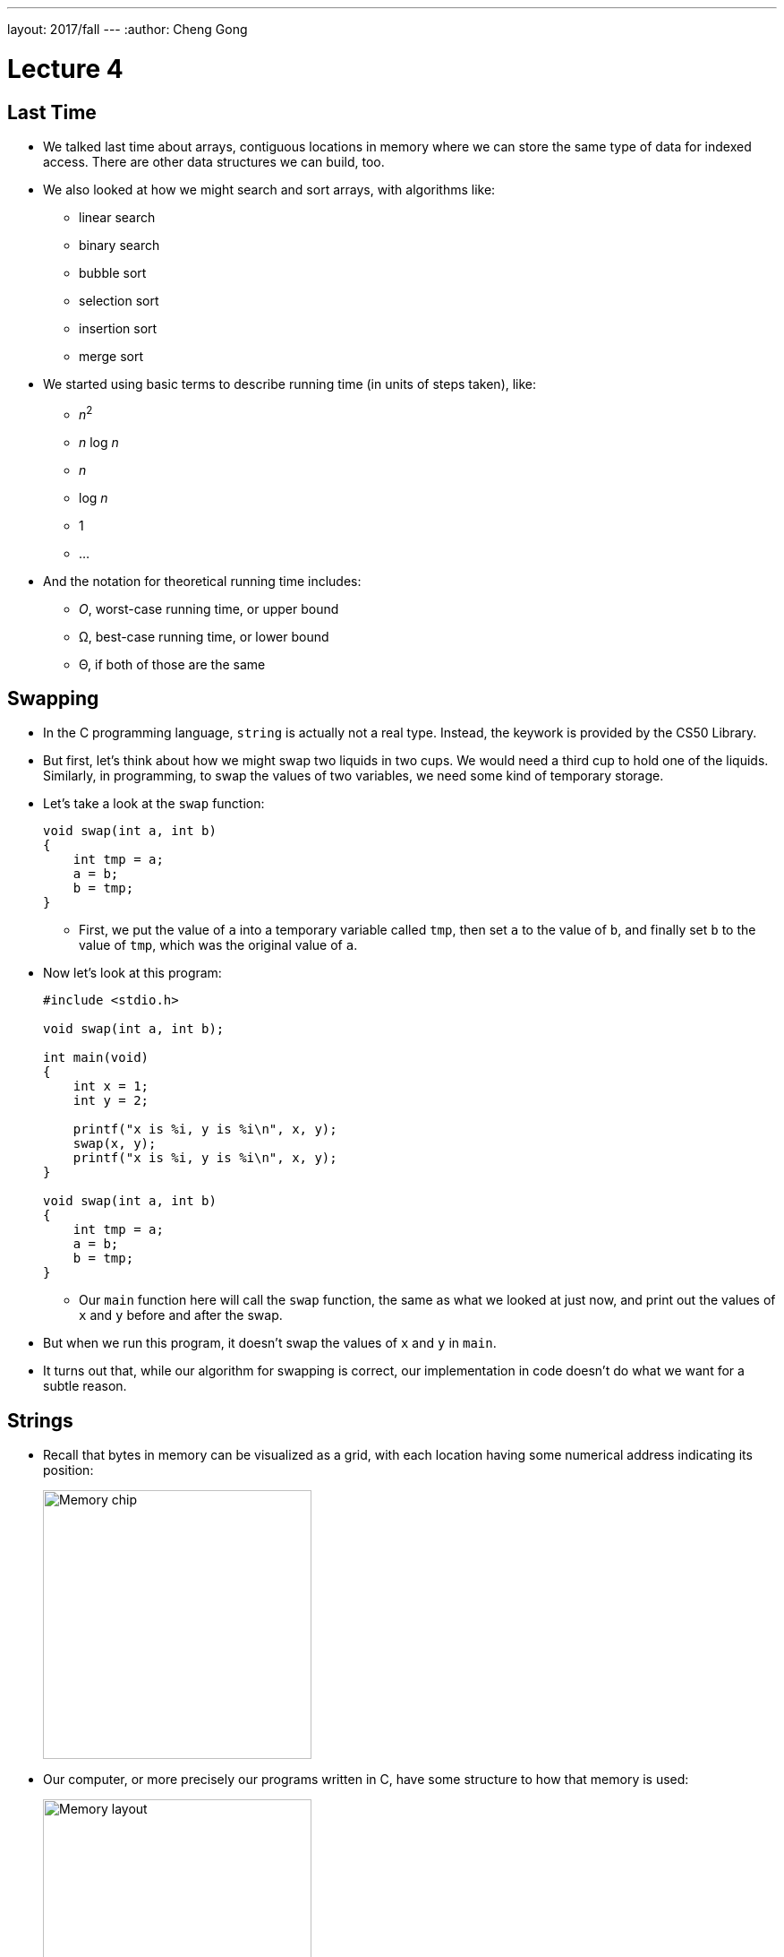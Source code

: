---
layout: 2017/fall
---
:author: Cheng Gong

= Lecture 4

[t=0m0s]
== Last Time

* We talked last time about arrays, contiguous locations in memory where we can store the same type of data for indexed access. There are other data structures we can build, too.
* We also looked at how we might search and sort arrays, with algorithms like:
** linear search
** binary search
** bubble sort
** selection sort
** insertion sort
** merge sort
* We started using basic terms to describe running time (in units of steps taken), like:
** _n_^2^
** _n_ log _n_
** _n_
** log _n_
** 1
** ...
* And the notation for theoretical running time includes:
** _O_, worst-case running time, or upper bound
** Ω, best-case running time, or lower bound
** Θ, if both of those are the same

[t=0m0s]
== Swapping

* In the C programming language, `string` is actually not a real type. Instead, the keywork is provided by the CS50 Library.
* But first, let's think about how we might swap two liquids in two cups. We would need a third cup to hold one of the liquids. Similarly, in programming, to swap the values of two variables, we need some kind of temporary storage.
* Let's take a look at the `swap` function:
+
[source, c]
----
void swap(int a, int b)
{
    int tmp = a;
    a = b;
    b = tmp;
}
----
** First, we put the value of `a` into a temporary variable called `tmp`, then set `a` to the value of `b`, and finally set `b` to the value of `tmp`, which was the original value of `a`.
* Now let's look at this program:
+
[source, c]
----
#include <stdio.h>

void swap(int a, int b);

int main(void)
{
    int x = 1;
    int y = 2;

    printf("x is %i, y is %i\n", x, y);
    swap(x, y);
    printf("x is %i, y is %i\n", x, y);
}

void swap(int a, int b)
{
    int tmp = a;
    a = b;
    b = tmp;
}
----
** Our `main` function here will call the `swap` function, the same as what we looked at just now, and print out the values of `x` and `y` before and after the swap.
* But when we run this program, it doesn't swap the values of `x` and `y` in `main`.
* It turns out that, while our algorithm for swapping is correct, our implementation in code doesn't do what we want for a subtle reason.

[t=0m0s]
== Strings

* Recall that bytes in memory can be visualized as a grid, with each location having some numerical address indicating its position:
+
image::memory_chip.png[alt="Memory chip", width=300]
* Our computer, or more precisely our programs written in C, have some structure to how that memory is used:
+
image::memory.png[alt="Memory layout", width=300]
* We'll discuss the other areas later, but for now notice we have an area labeled `heap` at the top and `stack` at the bottom.
* Before we get any further, let's see what we can find out about addresses with http://cdn.cs50.net/2017/fall/lectures/4/src4/compare0.c.src[`compare0.c`]:
+
[source, c]
----
#include <cs50.h>
#include <stdio.h>

int main(void)
{
    // get two strings
    string s = get_string("s: ");
    string t = get_string("t: ");

    // compare strings' addresses
    if (s == t)
    {
        printf("same\n");
    }
    else
    {
        printf("different\n");
    }
}
----
** We get two strings from the user, but no matter what we type in, our program only prints out `different`.
* Let's try http://cdn.cs50.net/2017/fall/lectures/4/src4/copy0.c.src[`copy.c`]:
+
[source, c]
----
#include <cs50.h>
#include <ctype.h>
#include <stdio.h>
#include <string.h>

int main(void)
{
    // get a string
    string s = get_string("s: ");

    // copy string's address
    string t = s;

    // capitalize first letter in string
    if (strlen(t) > 0)
    {
        t[0] = toupper(t[0]);
    }

    // print string twice
    printf("s: %s\n", s);
    printf("t: %s\n", t);
}
----
** We get a string from the user, `s`, and copy it to `t`. Then, only if the string is long enough, we capitalize the first letter of the string.
** Hmm, `s` and `t` are printed out the same, too, with both of them capitalized even though we tried to capitalize just `t`.
* It turns out, `string` is just a synonym for `char *`.
* What does this mean? Well, let's look at http://cdn.cs50.net/2017/fall/lectures/4/src4/compare1.c.src[`compare1.c`]:
+
[source, c]
----
#include <cs50.h>
#include <stdio.h>
#include <string.h>

int main(void)
{
    // get two strings
    char *s = get_string("s: ");
    char *t = get_string("t: ");

    // compare strings for equality
    if (strcmp(s, t) == 0)
    {
        printf("same\n");
    }
    else
    {
        printf("different\n");
    }
}
----
** We've removed the training wheels of using `string`, and we now use a library function, `strcmp`, to compare the strings, for our program to work as intended.
* But that doesn't quite explain why we can't just compare `s` and `t`. In the past, when we wrote a line like `string s = get_string("s: ");`, we were actually creating a variable in memory called `s`:
+
[source]
----
s [    ]
----
* Then, whatever the user typed in was stored in some bytes in memory elsewhere:
+
[source]
----
| S | t | e | l | i | o | s | \0 |
----
* And since we know bytes in memory has a location, or addresses, we can return the location of the first character in the array of characters we just created:
+
[source]
----
| S | t | e | l | i | o | s | \0 |
 100 101 102 103 104 105 106 107
----
* Assuming that these bytes are numbered something like the above, `s` will contain the value `100`, essentially pointing to the first character. And recall that we know where the string ends, thanks to the use of our NUL character, `\0`.
* Now, we understand why comparing `s` and `t` will always show that they're different, since they're two different addresses. Each time we call `get_string`, it stores the input from the user in a different location in memory. So `s` might have a value like `100`, while `t` has a value like `300`, or wherever the second string was stored.
* So, to come full circle, `s` is not actually a `string`, but a ``char *``, the address of a specific character.
* And in C, we call variables that store addresses of other variables *pointers*. (The `*` symbol indicates that a variable is a pointer to some other variable type, so we could have `int *` in addition to `char *` and others.)
* `strcmp`, we can now infer, must be comparing strings character by character, by going to the addresses that `s` and `t` point to.
* And in `copy0`, when we created our variable `t` and set it to what `s` was, we were just creating another pointer that pointed to the same string in memory. So when we tried to capitalize `t`, we were capitalizing the one string that both `s` and `t` pointed to.

[t=0m0s]
== Memory

* Let's look at a program that actually copies strings, http://cdn.cs50.net/2017/fall/lectures/4/src4/copy1.c.src[`copy1.c`]:
+
[source, c]
----
#include <cs50.h>
#include <ctype.h>
#include <stdio.h>
#include <string.h>

int main(void)
{
    // get a string
    char *s = get_string("s: ");
    if (!s)
    {
        return 1;
    }

    // allocate memory for another string
    char *t = malloc((strlen(s) + 1) * sizeof(char));
    if (!t)
    {
        return 1;
    }

    // copy string into memory
    for (int i = 0, n = strlen(s); i <= n; i++)
    {
        t[i] = s[i];
    }

    // capitalize first letter in copy
    if (strlen(t) > 0)
    {
        t[0] = toupper(t[0]);
    }

    // print strings
    printf("s: %s\n", s);
    printf("t: %s\n", t);

    // free memory
    free(t);
    return 0;
}
----
** We get a string, `s`, and make sure that `s` is actually a valid string with `if (!s)`. If `get_string` failed for some reason, perhaps because the computer ran out of memory to store a really long string, then it returns a special value, `NULL` (not to be confused with NUL), indicating that there is no actual location in memory that `s` can point to. We can also write `if (s == NULL)`, but since `NULL` is equal to `0`, we can just write `if (!s)`. Finally, `main` itself also returns an `int`, to indicate whether the program as a whole worked or failed. In the event of success, `0` is implicitly or explicitly returned, and in the event of failure, some non-zero number can be returned to indicate that.
** Now for `t`, we call a function `malloc`, (short for memory allocation), which finds some amount of memory that we can use and returns an address to the beginning of a chunk of memory, that is of the size we pass in. When we get that address back, the values stored inside that newly allocated chunk of memory are *garbage values*, or values we didn't set and don't know the meaning of, since some other program might have just used it for something else before it didn't need it anymore.
** And the amount of memory we want to allocate in this case is `(strlen(s) + 1) * sizeof(char)`, which is the number of characters in `s` (plus 1 for the NUL terminator), times the size of a character, to get the total number of bytes that we want. We use the `sizeof` function to get the size of a type of variable.
** We check that `t` was not `NULL`, since `malloc` could also fail and not find as much memory as we asked for.
** Now we can copy the string ourselves, one character at a time, with a familiar `for` loop. Notice that, if we use `i <= n`, with `n = strlen(s)`, then the NUL character at the end of the string will also be copied.
** Finally, we'll only be capitalizing `t`, and print out two different strings as we wanted.
* Let's look at http://cdn.cs50.net/2017/fall/lectures/4/src4/string0.c.src[`string0.c`]:
+
[source, c]
----
#include <cs50.h>
#include <stdio.h>
#include <string.h>

int main(void)
{
    // get a string
    char *s = get_string("string: ");
    if (!s)
    {
        return 1;
    }

    // print string, one character per line
    for (int i = 0, n = strlen(s); i < n; i++)
    {
        printf("%c\n", s[i]);
    }
    return 0;
}
----
** We get a string, check that `s` is not `NULL`, and print it one character at a time with `s[i]`, to get the character at each index `i`.
* We can replace the loop with `printf` to read:
+
[source, c]
----
...
for (int i = 0, n = strlen(s); i < n; i++)
{
    printf("%c\n", *(s + i));
}
...
----
** Here, at each index `i`, we are adding that number to `s`, to create an address with a higher value than `s`, so we can get to each character in the string directly with those values. And we have to use the `*` notation around that address to get the value stored at that address.
** (`*` is also used, confusingly, when declaring a variable that the variable should be a pointer. But in this case, and other cases, it is used to go to some address and read the value there.)
* We can now start to slowly take away our training wheels of `get_int` by writing something like this:
+
[source, c]
----
#include <stdio.h>

int main(void)
{
    int x;
    printf("x: ");
    scanf("%i", &x);
    printf("x: %i\n", x);
}
----
** `scanf` is a function in C's standard I/O library, that reads from the user's keyboard. The arguments it takes are like ``printf``'s, but instead of printing to the screen it stores values to variables. Here, we are telling it to look for something that matches a `%i`, integer, and to store it in `&x`. `x` is an `int` we initialized in our program, and `&` gets us the address of a variable. So we are passing in the address of `x` to `scanf`, so it can store the value a user types, into `x`:
+
[source]
----
int x [   ]
       500
----
* We need to pass in the address of `x`, which we imagined to be something like `500` in the above example.
* Going back to our friend `noswap.c`, we can add lines to our `swap` function to show that it is indeed working within the function:
+
[source]
----
...
void swap(int a, int b)
{
    eprinf("a is %i, b is %i\n", a, b);
    int tmp = a;
    a = b;
    b = tmp;
    eprinf("a is %i, b is %i\n", a, b);
}
...
----
* Let's think back to the closeup of how memory is organized for our program:
+
image::heap_stack.png[alt="Heap and stack in memory", width=300]
** The heap, at top, is where memory for `malloc` comes from.
** The stack, in the bottom, is used for functions. In fact, for our C programs, the very bottom of the stack contains a chunk of memory for our `main` function, such as any local variables or arguments.
** Then, on top of that, the next function called, such as `swap`, will have its own chunk of memory, called a *stack frame*:
+
image::stack.png[alt="Stack in memory", width=300]
** `x` was copied into `a`, and `y` was copied into `b`, so `swap` was working with its own copy of the variables. And once `swap` returns, that entire frame of memory is marked as free to be used again.
* We now know enough to solve our problem with http://cdn.cs50.net/2017/fall/lectures/4/src4/swap.c.src[`swap.c`]:
+
[source, c]
----
#include <stdio.h>

void swap(int *a, int *b);

int main(void)
{
    int x = 1;
    int y = 2;

    printf("x is %i, y is %i\n", x, y);
    swap(&x, &y);
    printf("x is %i, y is %i\n", x, y);
}

void swap(int *a, int *b)
{
    int tmp = *a;
    *a = *b;
    *b = tmp;
}
----
** Now we're passing in pointers to our `main` function's `x` and `y`, and swapping their values directly. `swap` takes in two addresses to ``int``s, and uses the `*a` and `*b` syntax to access and change the values at those addresses:
+
image::swap.png[alt="Swap in memory", width=300]
* We can try to get a string, too:
+
[source, c]
----
#include <stdio.h>

int main(void)
{
    char *s;
    printf("s: ");
    scanf("%s", s);
    printf("s: %s\n", s);
}
----
** But we never set `s` to anything, so it's an address with some random value, which means we are trying to store a string at some random place in memory which might have other important things in it!
* We can create an array of 5 characters for `scanf` to use:
+
[source, c]
----
#include <stdio.h>

int main(void)
{
    char s[5];
    printf("s: ");
    scanf("%s", s);
    printf("s: %s\n", s);
}
----
* But this is also bad, because a longer string that is passed in will start overwriting memory after our array, that we haven't allocated, which might be storing other things too!
* We watch an animated video that tries to explain pointers, https://www.youtube.com/watch?v=5VnDaHBi8dM[Pointer Fun with Binky].
* Remember that David, when he was first learning about pointers, didn't understand them for a while until he was in office hours and a TF walked him through a few times.

[t=0m0s]
== Images

* When we zoom in on an image, we see something like this:
+
image::zamyla.png[alt="Zamyla", width=400]
** Each square is a pixel, or one solid color that's the base unit in an image.
* A black and white smiley face might be represented in binary like this:
+
image::smiley.png[alt="Black and white smiley", width=400]
** With the bit `1` to represent black and `0` for white, we can create an image with a grid of bits.
* With many dots, and many more bits to represent different colors, we can store entire images.
* A JPEG file is a particular type of image file, based on a standard the world once agreed upon, that stores images in a particular format. Every JPEG file starts with the same three bytes to identify its format, the values `255 216 255`.
* Those values are stored in binary, but we can also easily represent them in *hexadecimal*, a numbering system which uses 16 symbols instead of 10. In addition to the symbols `0-9`, we use `a`, `b`, `c`, `d`, `e`, and `f`, for the higher values of 10, 11, 12, 13, 14, and 15.
* `255` in decimal is `1111 1111`, and `216` is `1101 1000`. Each of those four bits, since they can hold 16 values, map perfectly to hexadecimal. `1111` is 15 in decimal, or `f` in hexadecimal, `1101` is 13, or `d`, and `1000` is 8, also `8`. So `255` maps to `ff`, and `216` to `d8`. And it's convention to write hexadecimal as `0xff` and `0xd8`.
* So the first three bytes of a JPEG file are `0xff 0xd8 0xff`.
* Our problem set this week will involve recovering images from a file of binary data, so knowing that those bytes start a JPEG file will come in useful.
* Bitmap files, with the extension BMP, maps bits directly to pixels.
* The headers at the beginning of bitmap files are more complicated, and look like this:
+
image::bitmap_headers.png[alt="Bitmap headers", width=400]
** Files are just a sequence of bytes, and if we think of each byte as having some offset from the beginning, we can specify exactly what should be in a file for it to be valid. To write a program that reads certain types of files, we need to find documentation on those standardized file types.
** Once we get past the fields at the beginning, we notice a repeating sequence at the end, an `RGBTRIPLE` comprised of three bytes that each represent the colors red, green, and blue. With those three colors in various amounts, we can display millions of different colors. And with one `RGBTRIPLE` per pixel, we can create images, as we'll see in our problem set this week.
* We need one more new keyword to easily represent this, a `struct`. With a `struct`, we can create a more complicated data type:
+
[source, c]
----
typedef struct
{
    string name;
    string dorm;
}
student;
----
** To represent a `student`, we might want to include two pieces of information, `string name` and `string dorm`.
* With this syntax, we can group any number of other data types together, and work with them, reading and writing them to disk as well.
* In this week's problem set, we'll get to work with images and structs. See you there!
